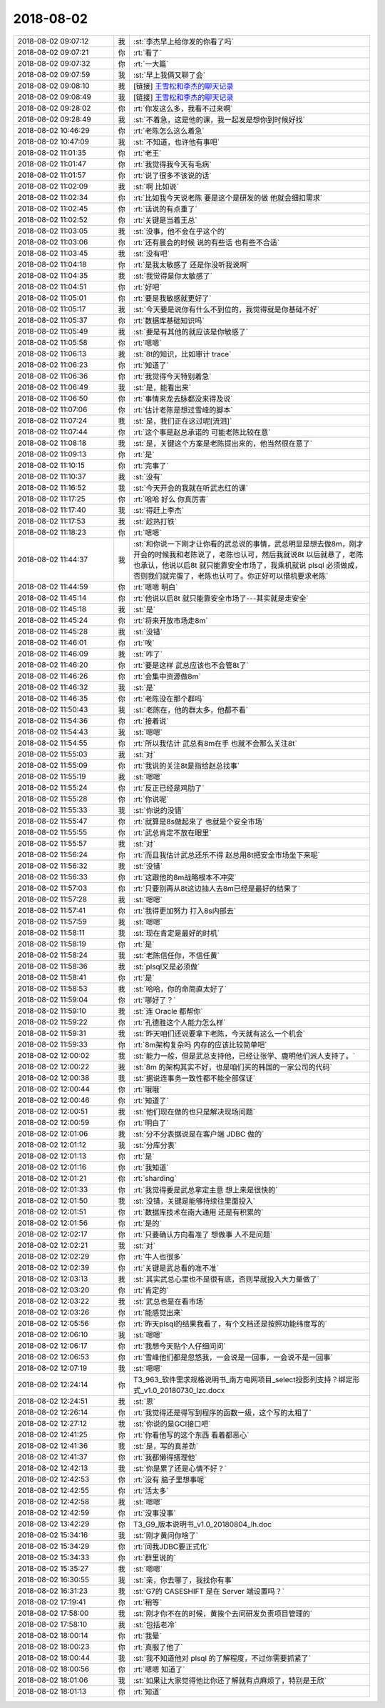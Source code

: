 2018-08-02
-------------

.. list-table::
   :widths: 25, 1, 60

   * - 2018-08-02 09:07:12
     - 我
     - :st:`李杰早上给你发的你看了吗`
   * - 2018-08-02 09:07:21
     - 你
     - :rt:`看了`
   * - 2018-08-02 09:07:32
     - 你
     - :rt:`一大篇`
   * - 2018-08-02 09:07:59
     - 我
     - :st:`早上我俩又聊了会`
   * - 2018-08-02 09:08:10
     - 我
     - [链接] `王雪松和李杰的聊天记录 <https://support.weixin.qq.com/cgi-bin/mmsupport-bin/readtemplate?t=page/favorite_record__w_unsupport>`_
   * - 2018-08-02 09:08:49
     - 我
     - [链接] `王雪松和李杰的聊天记录 <https://support.weixin.qq.com/cgi-bin/mmsupport-bin/readtemplate?t=page/favorite_record__w_unsupport>`_
   * - 2018-08-02 09:28:02
     - 你
     - :rt:`你发这么多，我看不过来啊`
   * - 2018-08-02 09:28:49
     - 我
     - :st:`不着急，这是他的课，我一起发是想你到时候好找`
   * - 2018-08-02 10:46:29
     - 你
     - :rt:`老陈怎么这么着急`
   * - 2018-08-02 10:47:09
     - 我
     - :st:`不知道，也许他有事吧`
   * - 2018-08-02 11:01:35
     - 你
     - :rt:`老王`
   * - 2018-08-02 11:01:47
     - 你
     - :rt:`我觉得我今天有毛病`
   * - 2018-08-02 11:01:57
     - 你
     - :rt:`说了很多不该说的话`
   * - 2018-08-02 11:02:09
     - 我
     - :st:`啊 比如说`
   * - 2018-08-02 11:02:34
     - 你
     - :rt:`比如我今天说老陈 要是这个是研发的做 他就会细扣需求`
   * - 2018-08-02 11:02:45
     - 你
     - :rt:`话说的有点重了`
   * - 2018-08-02 11:02:52
     - 你
     - :rt:`关键是当着王总`
   * - 2018-08-02 11:03:05
     - 我
     - :st:`没事，他不会在乎这个的`
   * - 2018-08-02 11:03:06
     - 你
     - :rt:`还有晨会的时候 说的有些话 也有些不合适`
   * - 2018-08-02 11:03:45
     - 我
     - :st:`没有吧`
   * - 2018-08-02 11:04:18
     - 你
     - :rt:`是我太敏感了 还是你没听我说啊`
   * - 2018-08-02 11:04:35
     - 我
     - :st:`我觉得是你太敏感了`
   * - 2018-08-02 11:04:51
     - 你
     - :rt:`好吧`
   * - 2018-08-02 11:05:01
     - 你
     - :rt:`要是我敏感就更好了`
   * - 2018-08-02 11:05:17
     - 我
     - :st:`今天要是说你有什么不到位的，我觉得就是你基础不好`
   * - 2018-08-02 11:05:37
     - 你
     - :rt:`数据库基础知识吗`
   * - 2018-08-02 11:05:49
     - 我
     - :st:`要是有其他的就应该是你敏感了`
   * - 2018-08-02 11:05:58
     - 你
     - :rt:`嗯嗯`
   * - 2018-08-02 11:06:13
     - 我
     - :st:`8t的知识，比如审计 trace`
   * - 2018-08-02 11:06:23
     - 你
     - :rt:`知道了`
   * - 2018-08-02 11:06:36
     - 你
     - :rt:`我觉得今天特别着急`
   * - 2018-08-02 11:06:49
     - 我
     - :st:`是，能看出来`
   * - 2018-08-02 11:06:50
     - 你
     - :rt:`事情来龙去脉都没来得及说`
   * - 2018-08-02 11:07:06
     - 你
     - :rt:`估计老陈是想过雪峰的脚本`
   * - 2018-08-02 11:07:24
     - 我
     - :st:`是，我们正在这过呢[流泪]`
   * - 2018-08-02 11:07:44
     - 你
     - :rt:`这个事是赵总承诺的 可能老陈比较在意`
   * - 2018-08-02 11:08:18
     - 我
     - :st:`是，关键这个方案是老陈提出来的，他当然很在意了`
   * - 2018-08-02 11:09:13
     - 你
     - :rt:`是`
   * - 2018-08-02 11:10:15
     - 你
     - :rt:`完事了`
   * - 2018-08-02 11:10:37
     - 我
     - :st:`没有`
   * - 2018-08-02 11:16:52
     - 我
     - :st:`今天开会的我就在听武志红的课`
   * - 2018-08-02 11:17:25
     - 你
     - :rt:`哈哈 好么 你真厉害`
   * - 2018-08-02 11:17:40
     - 我
     - :st:`得赶上李杰`
   * - 2018-08-02 11:17:53
     - 我
     - :st:`趁热打铁`
   * - 2018-08-02 11:18:23
     - 你
     - :rt:`嗯嗯`
   * - 2018-08-02 11:44:37
     - 我
     - :st:`和你说一下刚才让你看的武总说的事情，武总明显是想去做8m，刚才开会的时候我和老陈说了，老陈也认可，然后我就说8t 以后就悬了，老陈也承认，他说以后8t 就只能靠安全市场了，我乘机就说 plsql 必须做成，否则我们就完蛋了，老陈也认可了。你正好可以借机要求老陈`
   * - 2018-08-02 11:44:59
     - 你
     - :rt:`嗯嗯 明白`
   * - 2018-08-02 11:45:14
     - 你
     - :rt:`他说以后8t 就只能靠安全市场了---其实就是走安全`
   * - 2018-08-02 11:45:18
     - 我
     - :st:`是`
   * - 2018-08-02 11:45:24
     - 你
     - :rt:`将来开放市场走8m`
   * - 2018-08-02 11:45:28
     - 我
     - :st:`没错`
   * - 2018-08-02 11:46:01
     - 你
     - :rt:`唉`
   * - 2018-08-02 11:46:09
     - 我
     - :st:`咋了`
   * - 2018-08-02 11:46:20
     - 你
     - :rt:`要是这样 武总应该也不会管8t了`
   * - 2018-08-02 11:46:26
     - 你
     - :rt:`会集中资源做8m`
   * - 2018-08-02 11:46:32
     - 我
     - :st:`是`
   * - 2018-08-02 11:46:35
     - 你
     - :rt:`老陈没在那个群吗`
   * - 2018-08-02 11:50:43
     - 我
     - :st:`老陈在，他的群太多，他都不看`
   * - 2018-08-02 11:54:36
     - 你
     - :rt:`接着说`
   * - 2018-08-02 11:54:43
     - 我
     - :st:`嗯嗯`
   * - 2018-08-02 11:54:55
     - 你
     - :rt:`所以我估计 武总有8m在手 也就不会那么关注8t`
   * - 2018-08-02 11:55:03
     - 我
     - :st:`对`
   * - 2018-08-02 11:55:09
     - 你
     - :rt:`我说的关注8t是指给赵总找事`
   * - 2018-08-02 11:55:19
     - 我
     - :st:`嗯嗯`
   * - 2018-08-02 11:55:24
     - 你
     - :rt:`反正已经是鸡肋了`
   * - 2018-08-02 11:55:28
     - 你
     - :rt:`你说呢`
   * - 2018-08-02 11:55:33
     - 我
     - :st:`你说的没错`
   * - 2018-08-02 11:55:47
     - 你
     - :rt:`就算是8s做起来了 也就是个安全市场`
   * - 2018-08-02 11:55:55
     - 你
     - :rt:`武总肯定不放在眼里`
   * - 2018-08-02 11:55:57
     - 我
     - :st:`对`
   * - 2018-08-02 11:56:24
     - 你
     - :rt:`而且我估计武总还乐不得 赵总用8t把安全市场坐下来呢`
   * - 2018-08-02 11:56:32
     - 我
     - :st:`没错`
   * - 2018-08-02 11:56:33
     - 你
     - :rt:`这跟他的8m战略根本不冲突`
   * - 2018-08-02 11:57:03
     - 你
     - :rt:`只要别再从8t这边抽人去8m已经是最好的结果了`
   * - 2018-08-02 11:57:28
     - 我
     - :st:`嗯嗯`
   * - 2018-08-02 11:57:41
     - 你
     - :rt:`我得更加努力 打入8s内部去`
   * - 2018-08-02 11:57:59
     - 我
     - :st:`嗯嗯`
   * - 2018-08-02 11:58:11
     - 我
     - :st:`现在肯定是最好的时机`
   * - 2018-08-02 11:58:19
     - 你
     - :rt:`是`
   * - 2018-08-02 11:58:24
     - 我
     - :st:`老陈信任你，不信任黄`
   * - 2018-08-02 11:58:36
     - 我
     - :st:`plsql又是必须做`
   * - 2018-08-02 11:58:41
     - 你
     - :rt:`是`
   * - 2018-08-02 11:58:53
     - 我
     - :st:`哈哈，你的命简直太好了`
   * - 2018-08-02 11:59:04
     - 你
     - :rt:`哪好了？`
   * - 2018-08-02 11:59:10
     - 我
     - :st:`连 Oracle 都帮你`
   * - 2018-08-02 11:59:22
     - 你
     - :rt:`孔德胜这个人能力怎么样`
   * - 2018-08-02 11:59:31
     - 我
     - :st:`昨天咱们还说要拿下老陈，今天就有这么一个机会`
   * - 2018-08-02 11:59:33
     - 你
     - :rt:`8m架构复杂吗 内存的应该比较简单吧`
   * - 2018-08-02 12:00:02
     - 我
     - :st:`能力一般，但是武总支持他，已经让张学、鹿明他们派人支持了。`
   * - 2018-08-02 12:00:22
     - 我
     - :st:`8m 的架构其实不好，也是咱们买的韩国的一家公司的代码`
   * - 2018-08-02 12:00:38
     - 我
     - :st:`据说连事务一致性都不能全部保证`
   * - 2018-08-02 12:00:44
     - 你
     - :rt:`哦哦`
   * - 2018-08-02 12:00:46
     - 你
     - :rt:`知道了`
   * - 2018-08-02 12:00:51
     - 我
     - :st:`他们现在做的也只是解决现场问题`
   * - 2018-08-02 12:00:59
     - 你
     - :rt:`明白了`
   * - 2018-08-02 12:01:06
     - 我
     - :st:`分不分表据说是在客户端 JDBC 做的`
   * - 2018-08-02 12:01:12
     - 我
     - :st:`分库分表`
   * - 2018-08-02 12:01:13
     - 你
     - :rt:`是`
   * - 2018-08-02 12:01:16
     - 你
     - :rt:`我知道`
   * - 2018-08-02 12:01:21
     - 你
     - :rt:`sharding`
   * - 2018-08-02 12:01:33
     - 你
     - :rt:`我觉得要是武总拿定主意 想上来是很快的`
   * - 2018-08-02 12:01:50
     - 我
     - :st:`没错，关键是能够持续往里面投入`
   * - 2018-08-02 12:01:51
     - 你
     - :rt:`数据库技术在南大通用 还是有积累的`
   * - 2018-08-02 12:01:56
     - 你
     - :rt:`是的`
   * - 2018-08-02 12:02:17
     - 你
     - :rt:`只要确认方向看准了 想做事 人不是问题`
   * - 2018-08-02 12:02:21
     - 我
     - :st:`对`
   * - 2018-08-02 12:02:29
     - 你
     - :rt:`牛人也很多`
   * - 2018-08-02 12:02:39
     - 你
     - :rt:`关键是武总看的准不准`
   * - 2018-08-02 12:03:13
     - 我
     - :st:`其实武总心里也不是很有底，否则早就投入大力量做了`
   * - 2018-08-02 12:03:20
     - 你
     - :rt:`肯定的`
   * - 2018-08-02 12:03:22
     - 我
     - :st:`武总也是在看市场`
   * - 2018-08-02 12:03:26
     - 你
     - :rt:`能感觉出来`
   * - 2018-08-02 12:05:56
     - 你
     - :rt:`昨天plsql的结果我看了，有个文档还是按照功能纬度写的`
   * - 2018-08-02 12:06:10
     - 我
     - :st:`嗯嗯`
   * - 2018-08-02 12:06:17
     - 你
     - :rt:`我想今天贴个人仔细问问`
   * - 2018-08-02 12:06:53
     - 你
     - :rt:`雪峰他们都是忽悠我，一会说是一回事，一会说不是一回事`
   * - 2018-08-02 12:07:19
     - 我
     - :st:`嗯嗯`
   * - 2018-08-02 12:24:14
     - 你
     - T3_963_软件需求规格说明书_南方电网项目_select投影列支持？绑定形式_v1.0_20180730_lzc.docx
   * - 2018-08-02 12:24:51
     - 我
     - :st:`恩`
   * - 2018-08-02 12:26:14
     - 你
     - :rt:`我觉得还是得写到程序的函数一级，这个写的太粗了`
   * - 2018-08-02 12:27:12
     - 我
     - :st:`你说的是GCI接口吧`
   * - 2018-08-02 12:41:25
     - 你
     - :rt:`你看他写的这个东西 看着都恶心`
   * - 2018-08-02 12:41:36
     - 我
     - :st:`是，写的真差劲`
   * - 2018-08-02 12:41:37
     - 你
     - :rt:`我都懒得搭理他`
   * - 2018-08-02 12:42:13
     - 我
     - :st:`你是累了还是心情不好？`
   * - 2018-08-02 12:42:53
     - 你
     - :rt:`没有 脑子里想事呢`
   * - 2018-08-02 12:42:55
     - 你
     - :rt:`活太多`
   * - 2018-08-02 12:42:58
     - 我
     - :st:`嗯嗯`
   * - 2018-08-02 12:42:59
     - 你
     - :rt:`没事没事`
   * - 2018-08-02 13:42:29
     - 你
     - T3_G9_版本说明书_v1.0_20180804_lh.doc
   * - 2018-08-02 15:34:16
     - 我
     - :st:`刚才黄问你啥了`
   * - 2018-08-02 15:34:29
     - 你
     - :rt:`问我JDBC要正式化`
   * - 2018-08-02 15:34:33
     - 你
     - :rt:`群里说的`
   * - 2018-08-02 15:35:27
     - 我
     - :st:`嗯嗯`
   * - 2018-08-02 16:30:55
     - 我
     - :st:`亲，你去哪了，我找你有事`
   * - 2018-08-02 16:31:23
     - 我
     - :st:`G7的 CASESHIFT 是在 Server 端设置吗？`
   * - 2018-08-02 17:19:41
     - 你
     - :rt:`稍等`
   * - 2018-08-02 17:58:00
     - 我
     - :st:`刚才你不在的时候，黄挨个去问研发负责项目管理的`
   * - 2018-08-02 17:58:10
     - 我
     - :st:`包括老冷`
   * - 2018-08-02 18:00:14
     - 你
     - :rt:`我晕`
   * - 2018-08-02 18:00:23
     - 你
     - :rt:`真服了他了`
   * - 2018-08-02 18:00:44
     - 我
     - :st:`我不知道他对 plsql 的了解程度，不过你需要抓紧了`
   * - 2018-08-02 18:00:56
     - 你
     - :rt:`嗯嗯 知道了`
   * - 2018-08-02 18:01:06
     - 我
     - :st:`如果让大家觉得他比你还了解就有点麻烦了，特别是王欣`
   * - 2018-08-02 18:01:13
     - 你
     - :rt:`知道`